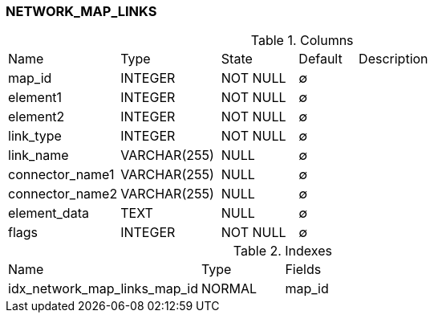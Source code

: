 [[t-network-map-links]]
=== NETWORK_MAP_LINKS



.Columns
[cols="19,17,13,10,41a"]
|===
|Name|Type|State|Default|Description
|map_id
|INTEGER
|NOT NULL
|∅
|

|element1
|INTEGER
|NOT NULL
|∅
|

|element2
|INTEGER
|NOT NULL
|∅
|

|link_type
|INTEGER
|NOT NULL
|∅
|

|link_name
|VARCHAR(255)
|NULL
|∅
|

|connector_name1
|VARCHAR(255)
|NULL
|∅
|

|connector_name2
|VARCHAR(255)
|NULL
|∅
|

|element_data
|TEXT
|NULL
|∅
|

|flags
|INTEGER
|NOT NULL
|∅
|
|===

.Indexes
[cols="35,15,50a"]
|===
|Name|Type|Fields
|idx_network_map_links_map_id
|NORMAL
|map_id

|===
